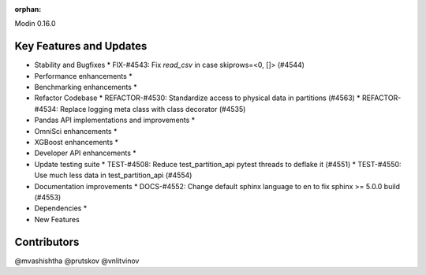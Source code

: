 :orphan:

Modin 0.16.0

Key Features and Updates
------------------------

* Stability and Bugfixes
  * FIX-#4543: Fix `read_csv` in case skiprows=<0, []> (#4544)
* Performance enhancements
  *
* Benchmarking enhancements
  *
* Refactor Codebase
  * REFACTOR-#4530: Standardize access to physical data in partitions (#4563)
  * REFACTOR-#4534: Replace logging meta class with class decorator (#4535)
* Pandas API implementations and improvements
  *
* OmniSci enhancements
  *
* XGBoost enhancements
  *
* Developer API enhancements
  *
* Update testing suite
  * TEST-#4508: Reduce test_partition_api pytest threads to deflake it (#4551)
  * TEST-#4550: Use much less data in test_partition_api (#4554)
* Documentation improvements
  * DOCS-#4552: Change default sphinx language to en to fix sphinx >= 5.0.0 build (#4553)
* Dependencies
  *
* New Features

Contributors
------------
@mvashishtha
@prutskov
@vnlitvinov
